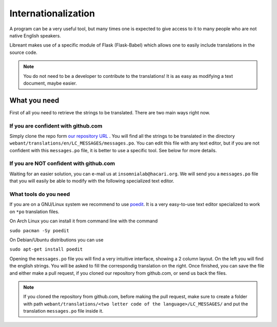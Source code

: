 Internationalization
====================

A program can be a very useful tool, but many times one is expected
to give access to it to many people who are not native English 
speakers.

Libreant makes use of a specific module of Flask (Flask-Babel) which
allows one to easily include translations in the source code.

.. note::
	You do not need to be a developer to contribute to the translations!
	It is as easy as modifying a text document, maybe easier.

What you need
-------------

First of all you need to retrieve the strings to be translated. There are
two main ways right now.

If you are confident with github.com
~~~~~~~~~~~~~~~~~~~~~~~~~~~~~~~~~~

Simply clone the repo form `our repository URL`_ .
You will find all the strings to be translated in the directory
``webant/translations/en/LC_MESSAGES/messages.po``.
You can edit this file with any text editor, but if you are not confident
with this ``messages.po`` file, it is better to use a specific tool.
See below for more details.

If you are NOT confident with github.com
~~~~~~~~~~~~~~~~~~~~~~~~~~~~~~~~~~~~~~~~~~

Waiting for an easier solution, you can e-mail us at ``insomnialab@hacari.org``.
We will send you a ``messages.po`` file that you will easily be able to modify
with the following specialized text editor.

What tools do you need
~~~~~~~~~~~~~~~~~~~~~~

If you are on a GNU/Linux system we recommend to use poedit_. It is a
very easy-to-use text editor specialized to work on ``*po`` translation
files.

On Arch Linux you can install it from command line with the command

``sudo pacman -Sy poedit``

On Debian/Ubuntu distributions you can use

``sudo apt-get install poedit``


Opening the ``messages.po`` file you will find a very intuitive interface, showing
a 2 column layout. On the left you will find the english strings. You will
be asked to fill the correspondig translation on the right.
Once finished, you can save the file and either make a pull request, if you
cloned our repository from github.com, or send us back the files.

.. note::
    If you cloned the repository from github.com, before making the pull
    request, make sure to create a folder with path
    ``webant/translations/<two letter code of the language>/LC_MESSAGES/``
    and put the translation ``messages.po`` file inside it.



.. _our repository URL: https://github.com/insomnia-lab/libreant
.. _poedit: http://poedit.net/
